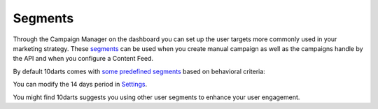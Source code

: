 .. _segments-reference:

========
Segments
========

Through the Campaign Manager on the dashboard you can set up the user
targets more commonly used in your marketing strategy. These `segments <https://10darts.com/app/segments/create>`_
can be used when you create manual campaign as well as the campaigns
handle by the API and when you configure a Content Feed.

By default 10darts comes with `some predefined segments <https://10darts.com/app/segments>`_ based on
behavioral criteria:

.. glossary::

    Rookies
        User who has interacted for the first time and only once, in the last 14 days.

    Looky-Loos
        Rookie who has not come back in the last 14 days.

    Stars
        User who has interacted for the 2nd (or more) times in the last 14 days.

    Sleepers
        Stars who have not interacted in the last 14 days.

    Zombies
        Any user who has not interacted in more than 14 days.

You can modify the 14 days period in `Settings <https://10darts.com/app/settings>`_.

You might find 10darts suggests you using other user segments to
enhance your user engagement.
